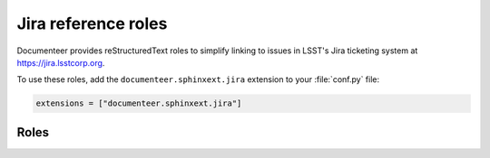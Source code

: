 .. default-domain:: rst

####################
Jira reference roles
####################

Documenteer provides reStructuredText roles to simplify linking to issues in LSST's Jira ticketing system at https://jira.lsstcorp.org.

To use these roles, add the ``documenteer.sphinxext.jira`` extension to your :file:`conf.py` file:

.. code-block:: python

   extensions = ["documenteer.sphinxext.jira"]

Roles
=====

.. role:: jira

   Link to a Jira issue using the issue ID as an argument.
   Example:

   .. code-block:: rst

      :jira:`DM-22957`

   Output: :jira:`DM-22957`

.. role:: jirap

   Link to a Jira issue using the issue ID as an argument, with the link enclosed in parentheses.
   Example:

   .. code-block:: rst

      :jirap:`DM-22957`

   Output: :jirap:`DM-22957`

.. role:: jirab

   Link to a Jira issue using the issue ID as an argument, with the link enclosed in square brackets.
   Example:

   .. code-block:: rst

      :jirab:`DM-22957`

   Output: :jirab:`DM-22957`
